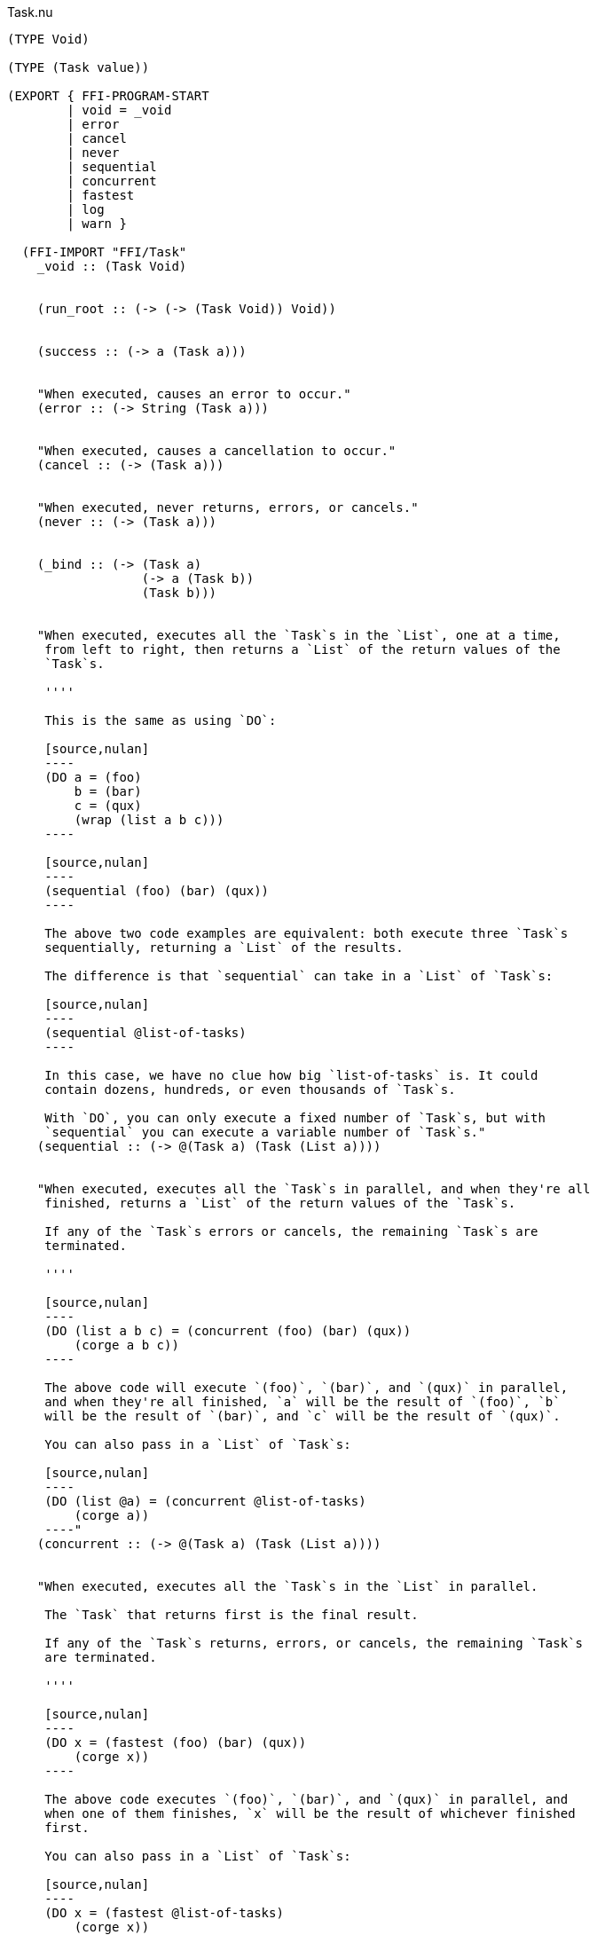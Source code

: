 .Task.nu
[source]
----
(TYPE Void)

(TYPE (Task value))

(EXPORT { FFI-PROGRAM-START
        | void = _void
        | error
        | cancel
        | never
        | sequential
        | concurrent
        | fastest
        | log
        | warn }

  (FFI-IMPORT "FFI/Task"
    _void :: (Task Void)


    (run_root :: (-> (-> (Task Void)) Void))


    (success :: (-> a (Task a)))


    "When executed, causes an error to occur."
    (error :: (-> String (Task a)))


    "When executed, causes a cancellation to occur."
    (cancel :: (-> (Task a)))


    "When executed, never returns, errors, or cancels."
    (never :: (-> (Task a)))


    (_bind :: (-> (Task a)
                  (-> a (Task b))
                  (Task b)))


    "When executed, executes all the `Task`s in the `List`, one at a time,
     from left to right, then returns a `List` of the return values of the
     `Task`s.

     ''''

     This is the same as using `DO`:

     [source,nulan]
     ----
     (DO a = (foo)
         b = (bar)
         c = (qux)
         (wrap (list a b c)))
     ----

     [source,nulan]
     ----
     (sequential (foo) (bar) (qux))
     ----

     The above two code examples are equivalent: both execute three `Task`s
     sequentially, returning a `List` of the results.

     The difference is that `sequential` can take in a `List` of `Task`s:

     [source,nulan]
     ----
     (sequential @list-of-tasks)
     ----

     In this case, we have no clue how big `list-of-tasks` is. It could
     contain dozens, hundreds, or even thousands of `Task`s.

     With `DO`, you can only execute a fixed number of `Task`s, but with
     `sequential` you can execute a variable number of `Task`s."
    (sequential :: (-> @(Task a) (Task (List a))))


    "When executed, executes all the `Task`s in parallel, and when they're all
     finished, returns a `List` of the return values of the `Task`s.

     If any of the `Task`s errors or cancels, the remaining `Task`s are
     terminated.

     ''''

     [source,nulan]
     ----
     (DO (list a b c) = (concurrent (foo) (bar) (qux))
         (corge a b c))
     ----

     The above code will execute `(foo)`, `(bar)`, and `(qux)` in parallel,
     and when they're all finished, `a` will be the result of `(foo)`, `b`
     will be the result of `(bar)`, and `c` will be the result of `(qux)`.

     You can also pass in a `List` of `Task`s:

     [source,nulan]
     ----
     (DO (list @a) = (concurrent @list-of-tasks)
         (corge a))
     ----"
    (concurrent :: (-> @(Task a) (Task (List a))))


    "When executed, executes all the `Task`s in the `List` in parallel.

     The `Task` that returns first is the final result.

     If any of the `Task`s returns, errors, or cancels, the remaining `Task`s
     are terminated.

     ''''

     [source,nulan]
     ----
     (DO x = (fastest (foo) (bar) (qux))
         (corge x))
     ----

     The above code executes `(foo)`, `(bar)`, and `(qux)` in parallel, and
     when one of them finishes, `x` will be the result of whichever finished
     first.

     You can also pass in a `List` of `Task`s:

     [source,nulan]
     ----
     (DO x = (fastest @list-of-tasks)
         (corge x))
     ----"
    (fastest :: (-> @(Task a) (Task a)))


    "When executed, it will log the `String` to the console, and then returns
     `Void`.

     ''''

     [source,nulan]
     ----
     # Logs 1, then 2, then 3 to the console
     (DO (log "1")
         (log "2")
         (log "3"))
     ----"
    (log :: (-> String (Task Void)))


    "When executed, it will log the `String` to the console, and then returns
     `Void`.

     ''''

     The difference between `log` and `warn` is: `warn` will indicate in
     some way that it is a warning, whereas `log` is for normal output.

     [source,nulan]
     ----
     # Logs 1, then 2, then 3 to the console
     (DO (warn "1")
         (warn "2")
         (warn "3"))
     ----"
    (warn :: (-> String (Task Void))))

  # TODO is there a better way of handling this ?
  (MACRO
    "Calls the function `main` (which is supposed to return a `Task`) and then
     executes the `Task`. Any errors are logged to the console."
    (FFI-PROGRAM-START)
      `(run_root ,(symbol "main")))

  (IMPLEMENT Task
    "When executed, returns its argument."
    (wrap x)
      (success x)

    "When executed, executes the `Task`, then passes the return value to
     the function, then returns the `Task` that the function returns."
    (bind x f)
      (_bind x f)))

(MACRO
  (DO @statements last)
    (foldr statements last -> new old
      (MATCH new
        `(,n = ,x)
          `(bind ,x -> ,n ,old)
        x
          `(bind ,x -> (_ :: Void) ,old))))

(MACRO
  (DO-MATCH x @cases)
    (WITH-UNIQUE u
      `(DO ,u = ,x
         (MATCH ,u
           ,@cases))))

(FUNCTION
  "When executed, executes the `Task`.

   If the `Task` returns, then the final result is `Void`.

   If the `Task` errors, then this `Task` errors.

   If the `Task` cancels, then this `Task` cancels.

   ''''

   This is useful if you aren't interested in the return value of a `Task`:

   [source,nulan]
   ----
   (DO (ignore (foo))
       (bar))
   ----"
  (ignore :: (-> (Task a) (Task Void)))
  (ignore task)
    (DO _ = task
        void))

(FUNCTION
  "When executed, executes the `Task` forever, as quickly as possible."
  (forever :: (-> (Task Void) (Task a)))
  (forever task)
    (DO task
        (forever task)))

(FUNCTION
  "The same as `sequential`, except it returns `Void` rather than a `List`."
  (ignore-sequential :: (-> @(Task a) (Task Void)))
  (ignore-sequential @in)
    (ignore (sequential @in)))

(FUNCTION
  "The same as `concurrent`, except it returns `Void` rather than a `List`."
  (ignore-concurrent :: (-> @(Task a) (Task Void)))
  (ignore-concurrent @in)
    (ignore (concurrent @in)))
----
